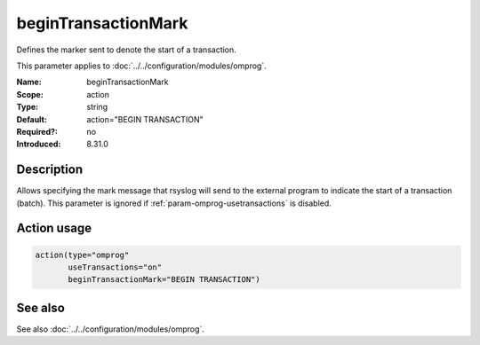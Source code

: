 .. _param-omprog-begintransactionmark:
.. _omprog.parameter.action.begintransactionmark:

beginTransactionMark
=====================

.. index::
   single: omprog; beginTransactionMark
   single: beginTransactionMark

.. summary-start

Defines the marker sent to denote the start of a transaction.

.. summary-end

This parameter applies to :doc:`../../configuration/modules/omprog`.

:Name: beginTransactionMark
:Scope: action
:Type: string
:Default: action="BEGIN TRANSACTION"
:Required?: no
:Introduced: 8.31.0

Description
-----------
Allows specifying the mark message that rsyslog will send to the external
program to indicate the start of a transaction (batch). This parameter is
ignored if :ref:`param-omprog-usetransactions` is disabled.

Action usage
------------
.. _param-omprog-action-begintransactionmark:
.. _omprog.parameter.action.begintransactionmark-usage:

.. code-block:: rsyslog

   action(type="omprog"
          useTransactions="on"
          beginTransactionMark="BEGIN TRANSACTION")

See also
--------
See also :doc:`../../configuration/modules/omprog`.
